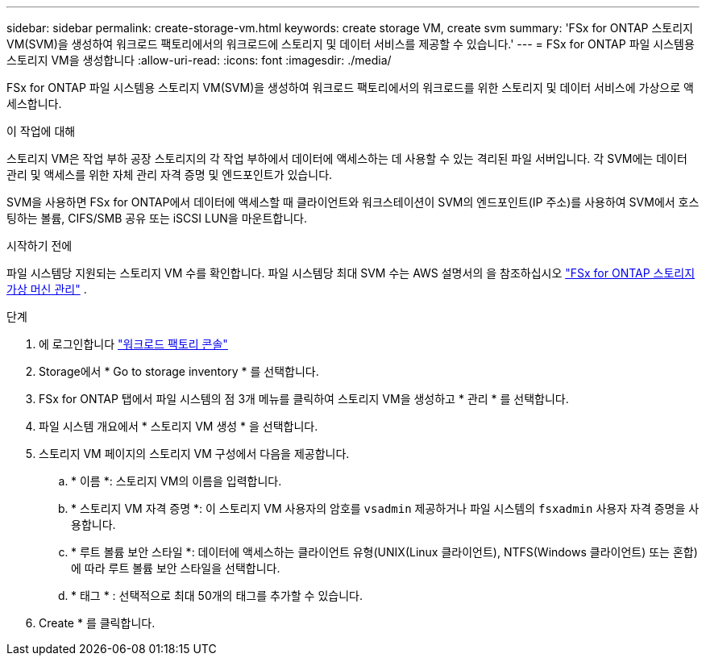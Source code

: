---
sidebar: sidebar 
permalink: create-storage-vm.html 
keywords: create storage VM, create svm 
summary: 'FSx for ONTAP 스토리지 VM(SVM)을 생성하여 워크로드 팩토리에서의 워크로드에 스토리지 및 데이터 서비스를 제공할 수 있습니다.' 
---
= FSx for ONTAP 파일 시스템용 스토리지 VM을 생성합니다
:allow-uri-read: 
:icons: font
:imagesdir: ./media/


[role="lead"]
FSx for ONTAP 파일 시스템용 스토리지 VM(SVM)을 생성하여 워크로드 팩토리에서의 워크로드를 위한 스토리지 및 데이터 서비스에 가상으로 액세스합니다.

.이 작업에 대해
스토리지 VM은 작업 부하 공장 스토리지의 각 작업 부하에서 데이터에 액세스하는 데 사용할 수 있는 격리된 파일 서버입니다. 각 SVM에는 데이터 관리 및 액세스를 위한 자체 관리 자격 증명 및 엔드포인트가 있습니다.

SVM을 사용하면 FSx for ONTAP에서 데이터에 액세스할 때 클라이언트와 워크스테이션이 SVM의 엔드포인트(IP 주소)를 사용하여 SVM에서 호스팅하는 볼륨, CIFS/SMB 공유 또는 iSCSI LUN을 마운트합니다.

.시작하기 전에
파일 시스템당 지원되는 스토리지 VM 수를 확인합니다. 파일 시스템당 최대 SVM 수는 AWS 설명서의 을 참조하십시오 link:https://docs.aws.amazon.com/fsx/latest/ONTAPGuide/managing-svms.html#max-svms["FSx for ONTAP 스토리지 가상 머신 관리"^] .

.단계
. 에 로그인합니다 link:https://console.workloads.netapp.com/["워크로드 팩토리 콘솔"^]
. Storage에서 * Go to storage inventory * 를 선택합니다.
. FSx for ONTAP 탭에서 파일 시스템의 점 3개 메뉴를 클릭하여 스토리지 VM을 생성하고 * 관리 * 를 선택합니다.
. 파일 시스템 개요에서 * 스토리지 VM 생성 * 을 선택합니다.
. 스토리지 VM 페이지의 스토리지 VM 구성에서 다음을 제공합니다.
+
.. * 이름 *: 스토리지 VM의 이름을 입력합니다.
.. * 스토리지 VM 자격 증명 *: 이 스토리지 VM 사용자의 암호를 `vsadmin` 제공하거나 파일 시스템의 `fsxadmin` 사용자 자격 증명을 사용합니다.
.. * 루트 볼륨 보안 스타일 *: 데이터에 액세스하는 클라이언트 유형(UNIX(Linux 클라이언트), NTFS(Windows 클라이언트) 또는 혼합)에 따라 루트 볼륨 보안 스타일을 선택합니다.
.. * 태그 * : 선택적으로 최대 50개의 태그를 추가할 수 있습니다.


. Create * 를 클릭합니다.

